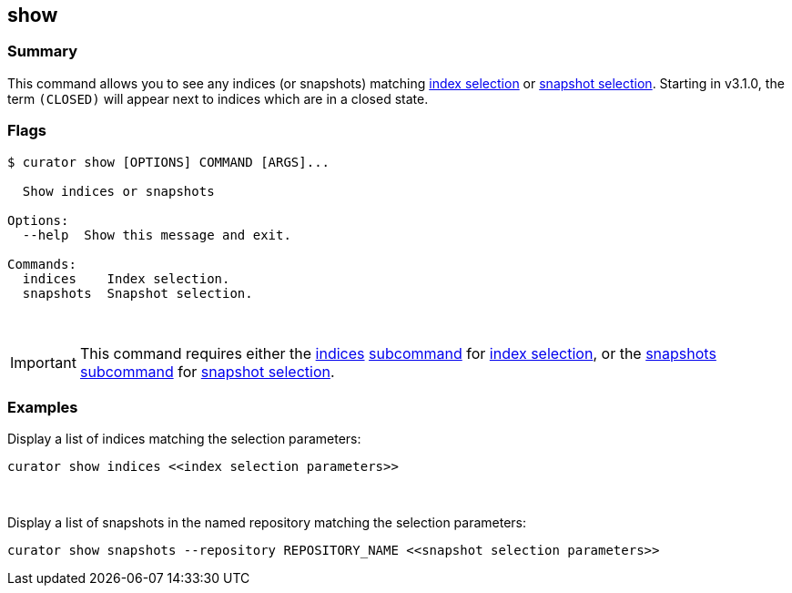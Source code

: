 [[show]]
== show

[float]
Summary
~~~~~~~

This command allows you to see any indices (or snapshots) matching
<<index-selection,index selection>> or
<<snapshot-selection,snapshot selection>>.
Starting in v3.1.0, the term `(CLOSED)` will appear next to indices which are
in a closed state.

[float]
Flags
~~~~~

------------------------------------------
$ curator show [OPTIONS] COMMAND [ARGS]...

  Show indices or snapshots

Options:
  --help  Show this message and exit.

Commands:
  indices    Index selection.
  snapshots  Snapshot selection.
------------------------------------------

&nbsp;

IMPORTANT: This command requires either the <<indices-subcommand,indices>>
<<subcommand,subcommand>> for <<index-selection,index selection>>, or the
<<snapshots-subcommand,snapshots>> <<subcommand,subcommand>> for
<<snapshot-selection,snapshot selection>>.

[float]
Examples
~~~~~~~~

Display a list of indices matching the selection parameters:

------------------------------------------------------------------
curator show indices <<index selection parameters>>
------------------------------------------------------------------

&nbsp;

Display a list of snapshots in the named repository matching the selection
parameters:

------------------------------------------------------------------------------------------------------
curator show snapshots --repository REPOSITORY_NAME <<snapshot selection parameters>>
------------------------------------------------------------------------------------------------------
